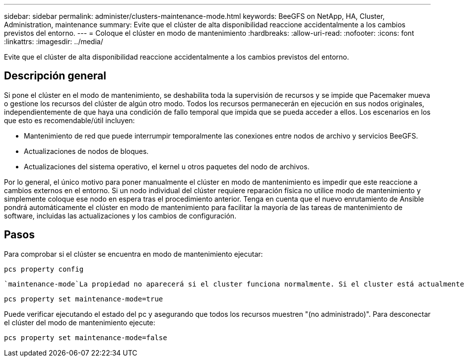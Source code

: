 ---
sidebar: sidebar 
permalink: administer/clusters-maintenance-mode.html 
keywords: BeeGFS on NetApp, HA, Cluster, Administration, maintenance 
summary: Evite que el clúster de alta disponibilidad reaccione accidentalmente a los cambios previstos del entorno. 
---
= Coloque el clúster en modo de mantenimiento
:hardbreaks:
:allow-uri-read: 
:nofooter: 
:icons: font
:linkattrs: 
:imagesdir: ../media/


[role="lead"]
Evite que el clúster de alta disponibilidad reaccione accidentalmente a los cambios previstos del entorno.



== Descripción general

Si pone el clúster en el modo de mantenimiento, se deshabilita toda la supervisión de recursos y se impide que Pacemaker mueva o gestione los recursos del clúster de algún otro modo. Todos los recursos permanecerán en ejecución en sus nodos originales, independientemente de que haya una condición de fallo temporal que impida que se pueda acceder a ellos. Los escenarios en los que esto es recomendable/útil incluyen:

* Mantenimiento de red que puede interrumpir temporalmente las conexiones entre nodos de archivo y servicios BeeGFS.
* Actualizaciones de nodos de bloques.
* Actualizaciones del sistema operativo, el kernel u otros paquetes del nodo de archivos.


Por lo general, el único motivo para poner manualmente el clúster en modo de mantenimiento es impedir que este reaccione a cambios externos en el entorno. Si un nodo individual del clúster requiere reparación física no utilice modo de mantenimiento y simplemente coloque ese nodo en espera tras el procedimiento anterior. Tenga en cuenta que el nuevo enrutamiento de Ansible pondrá automáticamente el clúster en modo de mantenimiento para facilitar la mayoría de las tareas de mantenimiento de software, incluidas las actualizaciones y los cambios de configuración.



== Pasos

Para comprobar si el clúster se encuentra en modo de mantenimiento ejecutar:

[source, console]
----
pcs property config
----
 `maintenance-mode`La propiedad no aparecerá si el cluster funciona normalmente. Si el cluster está actualmente en modo de mantenimiento, la propiedad se informará como `true`. Para habilitar la ejecución del modo de mantenimiento:

[source, console]
----
pcs property set maintenance-mode=true
----
Puede verificar ejecutando el estado del pc y asegurando que todos los recursos muestren "(no administrado)". Para desconectar el clúster del modo de mantenimiento ejecute:

[source, console]
----
pcs property set maintenance-mode=false
----